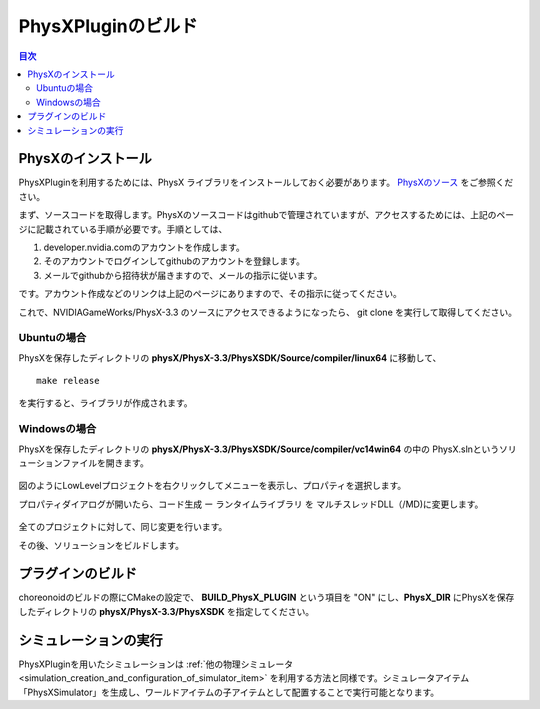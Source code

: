 
PhysXPluginのビルド
==========================

.. sectionauthor:: 中岡 慎一郎 <s.nakaoka@aist.go.jp>


.. contents:: 目次
   :local:


PhysXのインストール
--------------------------------------------------------

PhysXPluginを利用するためには、PhysX ライブラリをインストールしておく必要があります。 `PhysXのソース <https://developer.nvidia.com/physx-source-github>`_ をご参照ください。

まず、ソースコードを取得します。PhysXのソースコードはgithubで管理されていますが、アクセスするためには、上記のページに記載されている手順が必要です。手順としては、

1. developer.nvidia.comのアカウントを作成します。
2. そのアカウントでログインしてgithubのアカウントを登録します。
3. メールでgithubから招待状が届きますので、メールの指示に従います。

です。アカウント作成などのリンクは上記のページにありますので、その指示に従ってください。

これで、NVIDIAGameWorks/PhysX-3.3 のソースにアクセスできるようになったら、 git clone を実行して取得してください。 

Ubuntuの場合
~~~~~~~~~~~~~~~~

PhysXを保存したディレクトリの **physX/PhysX-3.3/PhysXSDK/Source/compiler/linux64** に移動して、 ::

  make release

を実行すると、ライブラリが作成されます。

Windowsの場合
~~~~~~~~~~~~~~~~~~

PhysXを保存したディレクトリの **physX/PhysX-3.3/PhysXSDK/Source/compiler/vc14win64** の中の PhysX.slnというソリューションファイルを開きます。

.. figure:: images/PhysXVC1.png

図のようにLowLevelプロジェクトを右クリックしてメニューを表示し、プロパティを選択します。

プロパティダイアログが開いたら、コード生成 ー ランタイムライブラリ を マルチスレッドDLL（/MD)に変更します。

.. figure:: images/PhysXVC2.png

全てのプロジェクトに対して、同じ変更を行います。

その後、ソリューションをビルドします。

プラグインのビルド
---------------------

choreonoidのビルドの際にCMakeの設定で、 **BUILD_PhysX_PLUGIN** という項目を "ON" にし、**PhysX_DIR** にPhysXを保存したディレクトリの **physX/PhysX-3.3/PhysXSDK** を指定してください。

シミュレーションの実行
-------------------------

PhysXPluginを用いたシミュレーションは :ref:`他の物理シミュレータ<simulation_creation_and_configuration_of_simulator_item>` を利用する方法と同様です。シミュレータアイテム「PhysXSimulator」を生成し、ワールドアイテムの子アイテムとして配置することで実行可能となります。

